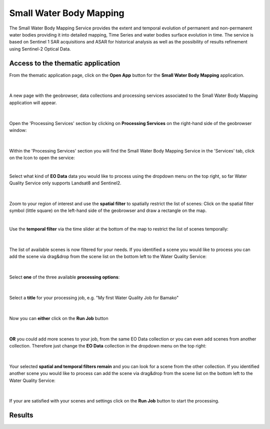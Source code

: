 .. _swbm:

Small Water Body Mapping
=============

The Small Water Body Mapping Service provides the extent and temporal evolution of permanent and non-permanent water bodies providing it into detailed mapping, Time Series and water bodies surface evolution in time. The service is based on Sentinel 1 SAR acquisitions and ASAR for historical analysis as well as the possibility of results refinement using Sentinel-2 Optical Data. 

Access to the thematic application
----------------------------------
From the thematic application page, click on the **Open App** button for the **Small Water Body Mapping** application.

.. figure:: ../includes/apps_swbm_1.png
	:figclass: img-border
	:width: 100%

|
A new page with the geobrowser, data collections and processing services associated to the Small Water Body Mapping application will appear.

.. figure:: ../includes/apps_swbm_2.png
	:figclass: img-border
	:width: 100%

|
Open the 'Processing Services' section by clicking on **Processing Services** on the right-hand side of the geobrowser window:

.. figure:: ../includes/apps_wq_geobrowser2.png
	:figclass: img-border
	:align: center
	:scale: 100%

|
Within the 'Processing Services' section you will find the Small Water Body Mapping Service in the 'Services' tab, click on the Icon to open the service:

.. image:: ../includes/apps_wq_processingservices.png
	:width: 45%
.. image:: ../includes/apps_swbm_3.png
	:width: 45%

|
Select what kind of **EO Data** data you would like to process using the dropdown menu on the top right, so far Water Quality Service only supports Landsat8 and Sentinel2.

.. figure:: ../includes/apps_wq_eodata.png
	:figclass: img-border
	:align: center
	:scale: 90%

|
Zoom to your region of interest and use the **spatial filter** to spatially restrict the list of scenes: Click on the spatial filter symbol (little square) on the left-hand side of the geobrowser and draw a rectangle on the map. 

.. image:: ../includes/apps_wq_spatialfilter1.png
	:width: 14%
.. image:: ../includes/apps_wq_spatialfilter2.png
	:width: 84%

|
Use the **temporal filter** via the time slider at the bottom of the map to restrict the list of scenes temporally:

.. figure:: ../includes/apps_wq_timefilter.png
	:figclass: img-border
	:align: center
	:scale: 100%

|
The list of available scenes is now filtered for your needs. If you identified a scene you would like to process you can add the scene via drag&drop from the scene list on the bottom left to the Water Quality Service:

.. figure:: ../includes/apps_wq_selectdata.png
	:figclass: img-border
	:align: center
	:width: 100%

|
Select **one** of the three available **processing options**: 

.. figure:: ../includes/apps_wq_selectoption.png
	:figclass: img-border
	:align: center
	:scale: 90%

|
Select a **title** for your processing job, e.g. "My first Water Quality Job for Bamako" 

.. figure:: ../includes/apps_wq_jobtitle.png
	:figclass: img-border
	:align: center
	:scale: 90%

|
Now you can **either** click on the **Run Job** button

.. figure:: ../includes/apps_wq_runjob0.png
	:figclass: img-border
	:align: center
	:scale: 150%

|
**OR** you could add more scenes to your job, from the same EO Data collection or you can even add scenes from another collection.
Therefore just change the **EO Data** collection in the dropdown menu on the top right:

.. figure:: ../includes/apps_wq_eodata2.png
	:figclass: img-border
	:align: center
	:scale: 90%

|
Your selected **spatial and temporal filters remain** and you can look for a scene from the other collection. 
If you identified another scene you would like to process can add the scene via drag&drop from the scene list on the bottom left to the Water Quality Service:

.. figure:: ../includes/apps_wq_selectdata2.png
	:figclass: img-border
	:align: center
	:width: 100%

|
If your are satisfied with your scenes and settings click on the **Run Job** button to start the processing.

.. figure:: ../includes/apps_wq_runjob.png
	:figclass: img-border
	:align: center
	:scale: 90%



Results
-------
